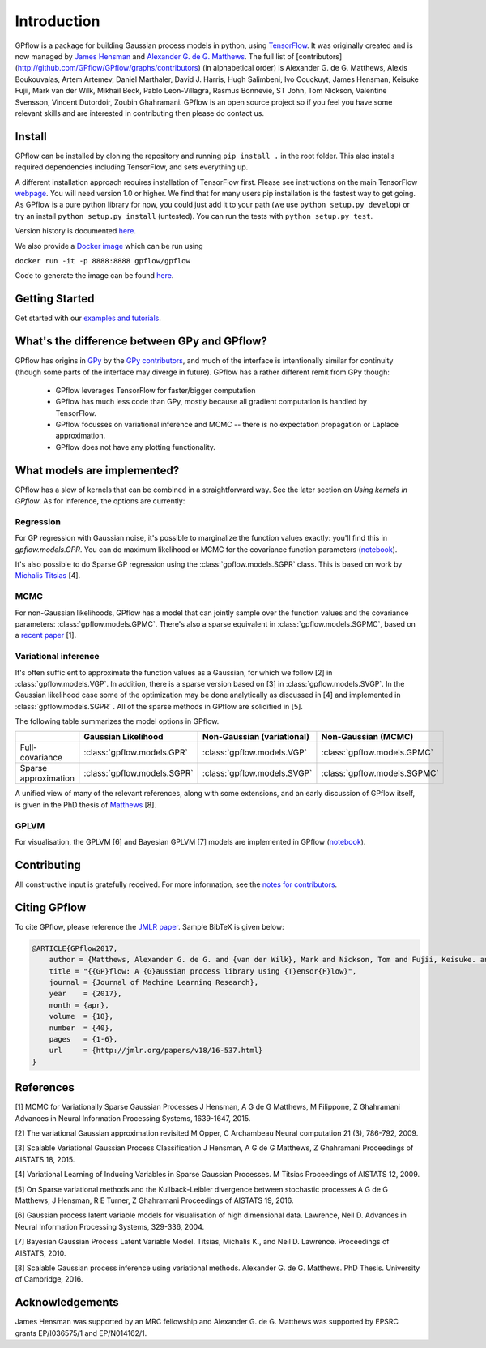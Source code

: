 ------------
Introduction
------------

GPflow is a package for building Gaussian process models in python, using `TensorFlow <http://www.tensorflow.org>`_. It was originally created and is now managed by `James Hensman <http://www.lancaster.ac.uk/staff/hensmanj/>`_ and `Alexander G. de G. Matthews <http://mlg.eng.cam.ac.uk/?portfolio=alex-matthews>`_.
The full list of [contributors](http://github.com/GPflow/GPflow/graphs/contributors) (in alphabetical order) is Alexander G. de G. Matthews, Alexis Boukouvalas, Artem Artemev, Daniel Marthaler, David J. Harris, Hugh Salimbeni, Ivo Couckuyt, James Hensman, Keisuke Fujii, Mark van der Wilk, Mikhail Beck, Pablo Leon-Villagra, Rasmus Bonnevie, ST John, Tom Nickson, Valentine Svensson, Vincent Dutordoir, Zoubin Ghahramani. GPflow is an open source project so if you feel you have some relevant skills and are interested in contributing then please do contact us.

Install
-------

GPflow can be installed by cloning the repository and running ``pip install .`` in the root folder. This also installs required dependencies including TensorFlow, and sets everything up.

A different installation approach requires installation of TensorFlow first. Please see instructions on the main TensorFlow `webpage <https://www.tensorflow.org/versions/r1.0/get_started/get_started>`_. You will need version 1.0 or higher. We find that for many users pip installation is the fastest way to get going.
As GPflow is a pure python library for now, you could just add it to your path (we use ``python setup.py develop``) or try an install ``python setup.py install`` (untested). You can run the tests with ``python setup.py test``.

Version history is documented `here <https://github.com/GPflow/GPflow/blob/master/RELEASE.md>`_.

We also provide a `Docker image <https://hub.docker.com/r/gpflow/gpflow/>`_ which can be run using

``docker run -it -p 8888:8888 gpflow/gpflow``

Code to generate the image can be found `here <https://github.com/GPflow/GPflow/blob/master/Dockerfile>`_.

Getting Started
---------------
Get started with our `examples and tutorials <https://nbviewer.jupyter.org/github/GPflow/GPflow/blob/develop/doc/source/notebooks/intro.ipynb>`_.


What's the difference between GPy and GPflow?
---------------------------------------------

GPflow has origins in `GPy <http://github.com/sheffieldml/gpy>`_ by the `GPy contributors <https://github.com/SheffieldML/GPy/graphs/contributors>`_, and much of the interface is intentionally similar for continuity (though some parts of the interface may diverge in future). GPflow has a rather different remit from GPy though:

 -  GPflow leverages TensorFlow for faster/bigger computation
 -  GPflow has much less code than GPy, mostly because all gradient computation is handled by TensorFlow.
 -  GPflow focusses on variational inference and MCMC  -- there is no expectation propagation or Laplace approximation.
 -  GPflow does not have any plotting functionality.

.. _implemented_models:

What models are implemented?
----------------------------
GPflow has a slew of kernels that can be combined in a straightforward way. See the later section on `Using kernels in GPflow`. As for inference, the options are currently:

Regression
""""""""""
For GP regression with Gaussian noise, it's possible to marginalize the function values exactly: you'll find this in `gpflow.models.GPR`. You can do maximum likelihood or MCMC for the covariance function parameters  (`notebook <notebooks/regression.html>`_).

It's also possible to do Sparse GP regression using the :class:`gpflow.models.SGPR` class. This is based on work by `Michalis Titsias <http://www.jmlr.org/proceedings/papers/v5/titsias09a.html>`_ [4].

MCMC
""""
For non-Gaussian likelihoods, GPflow has a model that can jointly sample over the function values and the covariance parameters: :class:`gpflow.models.GPMC`. There's also a sparse equivalent in :class:`gpflow.models.SGPMC`, based on a `recent paper <https://papers.nips.cc/paper/5875-mcmc-for-variationally-sparse-gaussian-processes>`_ [1].

Variational inference
"""""""""""""""""""""
It's often sufficient to approximate the function values as a Gaussian, for which we follow [2] in :class:`gpflow.models.VGP`. In addition, there is a sparse version based on [3] in :class:`gpflow.models.SVGP`. In the Gaussian likelihood case some of the optimization may be done analytically as discussed in [4] and implemented in :class:`gpflow.models.SGPR` . All of the sparse methods in GPflow are solidified in [5].

The following table summarizes the model options in GPflow.

+----------------------+----------------------------+----------------------------+------------------------------+
|                      | Gaussian                   | Non-Gaussian (variational) | Non-Gaussian                 |
|                      | Likelihood                 |                            | (MCMC)                       |
+======================+============================+============================+==============================+
| Full-covariance      | :class:`gpflow.models.GPR` | :class:`gpflow.models.VGP` | :class:`gpflow.models.GPMC`  |
+----------------------+----------------------------+----------------------------+------------------------------+
| Sparse approximation | :class:`gpflow.models.SGPR`| :class:`gpflow.models.SVGP`| :class:`gpflow.models.SGPMC` |
+----------------------+----------------------------+----------------------------+------------------------------+

A unified view of many of the relevant references, along with some extensions, and an early discussion of GPflow itself, is given in the PhD thesis of `Matthews <http://mlg.eng.cam.ac.uk/matthews/thesis.pdf>`_ [8].

GPLVM
"""""
For visualisation, the GPLVM [6] and Bayesian GPLVM [7] models are implemented
in GPflow (`notebook <notebooks/GPLVM.html>`_).

Contributing
------------
All constructive input is gratefully received. For more information, see the `notes for contributors <https://github.com/GPflow/GPflow/blob/master/contributing.md>`_.

Citing GPflow
-------------

To cite GPflow, please reference the `JMLR paper <http://www.jmlr.org/papers/volume18/16-537/16-537.pdf>`_. Sample BibTeX is given below:

.. code-block:: text

    @ARTICLE{GPflow2017,
        author = {Matthews, Alexander G. de G. and {van der Wilk}, Mark and Nickson, Tom and Fujii, Keisuke. and {Boukouvalas}, Alexis and {Le{\'o}n-Villagr{\'a}}, Pablo and Ghahramani, Zoubin and Hensman, James},
        title = "{{GP}flow: A {G}aussian process library using {T}ensor{F}low}",
        journal = {Journal of Machine Learning Research},
        year    = {2017},
        month = {apr},
        volume  = {18},
        number  = {40},
        pages   = {1-6},
        url     = {http://jmlr.org/papers/v18/16-537.html}
    }


References
----------
[1] MCMC for Variationally Sparse Gaussian Processes
J Hensman, A G de G Matthews, M Filippone, Z Ghahramani
Advances in Neural Information Processing Systems, 1639-1647, 2015.

[2] The variational Gaussian approximation revisited
M Opper, C Archambeau
Neural computation 21 (3), 786-792, 2009.

[3] Scalable Variational Gaussian Process Classification
J Hensman, A G de G Matthews, Z Ghahramani
Proceedings of AISTATS 18, 2015.

[4] Variational Learning of Inducing Variables in Sparse Gaussian Processes.
M Titsias
Proceedings of AISTATS 12, 2009.

[5] On Sparse variational methods and the Kullback-Leibler divergence between stochastic processes
A G de G Matthews, J Hensman, R E Turner, Z Ghahramani
Proceedings of AISTATS 19, 2016.

[6] Gaussian process latent variable models for visualisation of high dimensional data.
Lawrence, Neil D.
Advances in Neural Information Processing Systems, 329-336, 2004.

[7] Bayesian Gaussian Process Latent Variable Model.
Titsias, Michalis K., and Neil D. Lawrence.
Proceedings of AISTATS, 2010.

[8] Scalable Gaussian process inference using variational methods.
Alexander G. de G. Matthews.
PhD Thesis. University of Cambridge, 2016.


Acknowledgements
----------------

James Hensman was supported by an MRC fellowship and Alexander G. de G. Matthews was supported by EPSRC grants EP/I036575/1 and EP/N014162/1.
